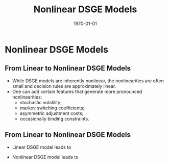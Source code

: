 #+TITLE: Nonlinear DSGE Models
#+DATE: \today
#+HUGO_BASE_DIR: /home/eherbst/Dropbox/www/
#+HUGO_SECTION: teaching/bank-of-colombia-smc/lectures
#+hugo_custom_front_matter: :math true
#+hugo_auto_set_lastmod: t
#+MACRO: NEWLINE @@latex:\\~\\~@@ @@html:<br>@@ @@ascii:|@@
#+OPTIONS: toc:nil H:2
#+LATEX_HEADER: \usepackage[utf8]{inputenc}
#+LATEX_HEADER: \usepackage{helvet}
#+LaTEX_HEADER: \usepackage{natbib}
#+LATEX_HEADER: \bibliographystyle{ecta}
#+LaTEX_HEADER: \beamertemplatenavigationsymbolsempty
#+LaTeX_HEADER: \usepackage{bibentry}
#+LaTeX_HEADER: \nobibliography*
#+LaTeX_HEADER: \makeatletter\renewcommand\bibentry[1]{\nocite{#1}{\frenchspacing\@nameuse{BR@r@#1\@extra@b@citeb}}}\makeatother
#+LaTeX_HEADER: \newtheorem{algo}{Algorithm}
#+LaTeX_CLASS: beamer

* Nonlinear DSGE Models
** From Linear to Nonlinear DSGE Models 
   - While DSGE models are inherently nonlinear, the nonlinearities are often
     small and decision rules are approximately linear.
   - One can add certain features that generate more pronounced nonlinearities:
     - stochastic volatility;
     - markov switching coefficients;
     - asymmetric adjustment costs;
     - occasionally binding constraints.


** From Linear to Nonlinear DSGE Models
- Linear DSGE model leads to
  \begin{eqnarray*}
          y_t &=& \Psi_0(\theta) + \Psi_1(\theta)t + \Psi_2(\theta) s_t + u_t, \quad u_t \sim N(0,\Sigma_u) ,\\
          s_t &=& \Phi_1(\theta)s_{t-1} + \Phi_\epsilon(\theta) \epsilon_t, \quad \epsilon_t \sim N(0,\Sigma_\epsilon). 
  \end{eqnarray*}
- Nonlinear DSGE model leads to
  \begin{eqnarray*}
          y_t &=& \Psi(s_t,t; \theta) + u_t, \quad u_t \sim F_u(\cdot;\theta) \label{eq_nlssnonlinear} \\
          s_t &=& \Phi(s_{t-1},\epsilon_t; \theta), \quad \epsilon_t \sim F_\epsilon(\cdot;\theta). 
  \end{eqnarray*}

